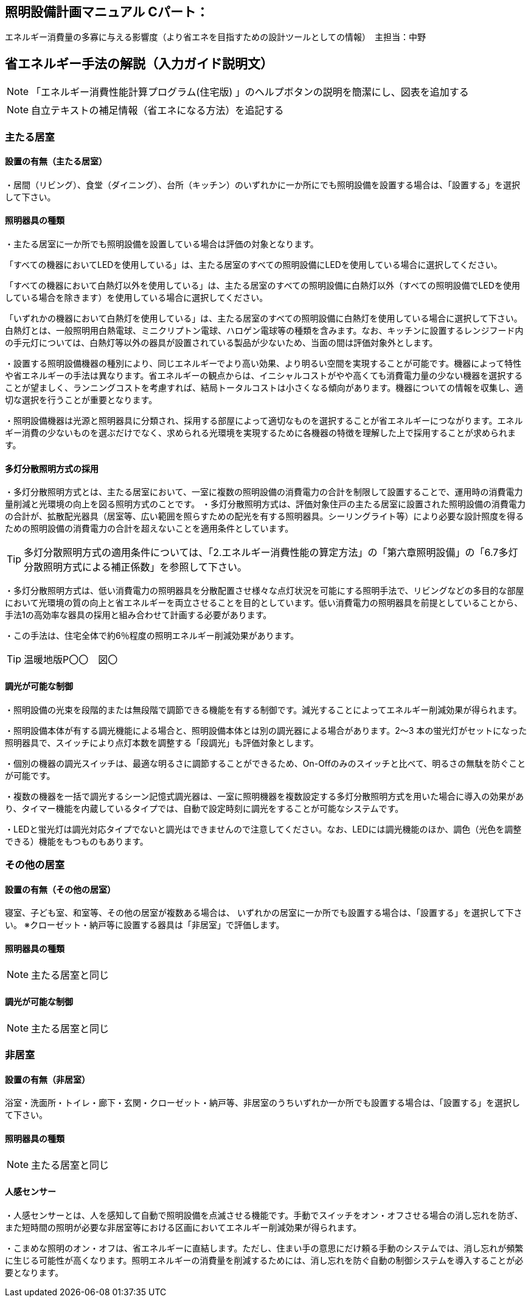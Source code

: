 
== 照明設備計画マニュアル Cパート：
エネルギー消費量の多寡に与える影響度（より省エネを目指すための設計ツールとしての情報）　主担当：中野

== 省エネルギー手法の解説（入力ガイド説明文）
NOTE: 「エネルギー消費性能計算プログラム(住宅版) 」のヘルプボタンの説明を簡潔にし、図表を追加する

NOTE: 自立テキストの補足情報（省エネになる方法）を追記する

=== 主たる居室
[[shuho_ls_main_setti]]
==== 設置の有無（主たる居室）
・居間（リビング）、食堂（ダイニング）、台所（キッチン）のいずれかに一か所にでも照明設備を設置する場合は、「設置する」を選択して下さい。

[[shuho_ls_main_design]]
==== 照明器具の種類
・主たる居室に一か所でも照明設備を設置している場合は評価の対象となります。

「すべての機器においてLEDを使用している」は、主たる居室のすべての照明設備にLEDを使用している場合に選択してください。

「すべての機器において白熱灯以外を使用している」は、主たる居室のすべての照明設備に白熱灯以外（すべての照明設備でLEDを使用している場合を除きます）を使用している場合に選択してください。

「いずれかの機器において白熱灯を使用している」は、主たる居室のすべての照明設備に白熱灯を使用している場合に選択して下さい。白熱灯とは、一般照明用白熱電球、ミニクリプトン電球、ハロゲン電球等の種類を含みます。なお、キッチンに設置するレンジフード内の手元灯については、白熱灯等以外の器具が設置されている製品が少ないため、当面の間は評価対象外とします。

・設置する照明設備機器の種別により、同じエネルギーでより高い効果、より明るい空間を実現することが可能です。機器によって特性や省エネルギーの手法は異なります。省エネルギーの観点からは、イニシャルコストがやや高くても消費電力量の少ない機器を選択することが望ましく、ランニングコストを考慮すれば、結局トータルコストは小さくなる傾向があります。機器についての情報を収集し、適切な選択を行うことが重要となります。

・照明設備機器は光源と照明器具に分類され、採用する部屋によって適切なものを選択することが省エネルギーにつながります。エネルギー消費の少ないものを選ぶだけでなく、求められる光環境を実現するために各機器の特徴を理解した上で採用することが求められます。

[[shuho_ls_main_multi]]
==== 多灯分散照明方式の採用
・多灯分散照明方式とは、主たる居室において、一室に複数の照明設備の消費電力の合計を制限して設置することで、運用時の消費電力量削減と光環境の向上を図る照明方式のことです。
・多灯分散照明方式は、評価対象住戸の主たる居室に設置された照明設備の消費電力の合計が、拡散配光器具（居室等、広い範囲を照らすための配光を有する照明器具。シーリングライト等）により必要な設計照度を得るための照明設備の消費電力の合計を超えないことを適用条件としています。

TIP: 多灯分散照明方式の適用条件については、「2.エネルギー消費性能の算定方法」の「第六章照明設備」の「6.7多灯分散照明方式による補正係数」を参照して下さい。

・多灯分散照明方式は、低い消費電力の照明器具を分散配置させ様々な点灯状況を可能にする照明手法で、リビングなどの多目的な部屋において光環境の質の向上と省エネルギーを両立させることを目的としています。低い消費電力の照明器具を前提としていることから、手法1の高効率な器具の採用と組み合わせて計画する必要があります。

・この手法は、住宅全体で約6％程度の照明エネルギー削減効果があります。

TIP: 温暖地版P〇〇　図〇

[[shuho_ls_main_dimming]]
==== 調光が可能な制御

・照明設備の光束を段階的または無段階で調節できる機能を有する制御です。減光することによってエネルギー削減効果が得られます。

・照明設備本体が有する調光機能による場合と、照明設備本体とは別の調光器による場合があります。2～3 本の蛍光灯がセットになった照明器具で、スイッチにより点灯本数を調整する「段調光」も評価対象とします。

・個別の機器の調光スイッチは、最適な明るさに調節することができるため、On-Oﬀのみのスイッチと比べて、明るさの無駄を防ぐことが可能です。

・複数の機器を一括で調光するシーン記憶式調光器は、一室に照明機器を複数設定する多灯分散照明方式を用いた場合に導入の効果があり、タイマー機能を内蔵しているタイプでは、自動で設定時刻に調光をすることが可能なシステムです。

・LEDと蛍光灯は調光対応タイプでないと調光はできませんので注意してください。なお、LEDには調光機能のほか、調色（光色を調整できる）機能をもつものもあります。

=== その他の居室

[[shuho_ls_general_setti]]
==== 設置の有無（その他の居室）
寝室、子ども室、和室等、その他の居室が複数ある場合は、 いずれかの居室に一か所でも設置する場合は、「設置する」を選択して下さい。 ※クローゼット・納戸等に設置する器具は「非居室」で評価します。

[[shuho_ls_general_device]]
==== 照明器具の種類
NOTE: 主たる居室と同じ

[[shuho_ls_general_dimming]]
==== 調光が可能な制御
NOTE: 主たる居室と同じ


=== 非居室

[[shuho_ls_other_setti]]
==== 設置の有無（非居室）
浴室・洗面所・トイレ・廊下・玄関・クローゼット・納戸等、非居室のうちいずれか一か所でも設置する場合は、「設置する」を選択して下さい。

[[shuho_ls_other_device]]
==== 照明器具の種類
NOTE: 主たる居室と同じ

[[shuho_ls_other_control]]
==== 人感センサー

・人感センサーとは、人を感知して自動で照明設備を点滅させる機能です。手動でスイッチをオン・オフさせる場合の消し忘れを防ぎ、また短時間の照明が必要な非居室等における区画においてエネルギー削減効果が得られます。

・こまめな照明のオン・オフは、省エネルギーに直結します。ただし、住まい手の意思にだけ頼る手動のシステムでは、消し忘れが頻繁に生じる可能性が高くなります。照明エネルギーの消費量を削減するためには、消し忘れを防ぐ自動の制御システムを導入することが必要となります。
